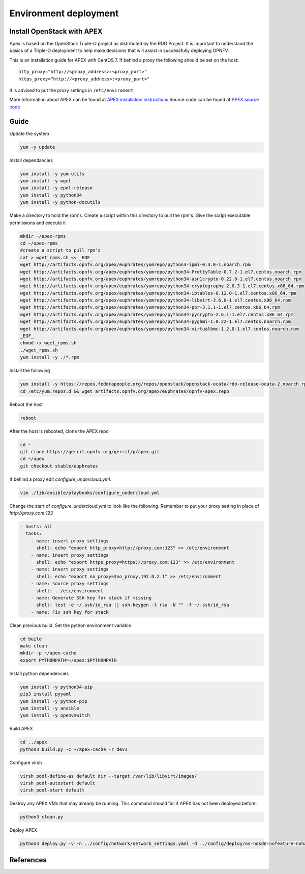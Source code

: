=========================
Environment deployment
=========================
.. This work is licensed under a Creative Commons Attribution 4.0 International
.. License.
.. http://creativecommons.org/licenses/by/4.0
.. (c) OPNFV, Ericsson AB, Huawei Technologies Co.,Ltd, Intel and others.

Install OpenStack with APEX
===========================
Apex is based on the OpenStack Triple-O project as distributed by the RDO Project.
It is important to understand the basics of a Triple-O deployment to help make
decisions that will assist in successfully deploying OPNFV.

This is an installation guide for APEX with CentOS 7.
If behind a proxy the following should be set on the host::

    http_proxy="http://<proxy_address>:<proxy_port>"
    https_proxy="http://<proxy_address>:<proxy_port>"

It is advised to put the proxy settings in ``/etc/enviroment``.

More Information about APEX can be found at `APEX installation instructions`_
Source code can be found at `APEX source code`_

Guide
=====
Update the system

.. code-block:: bash

    yum -y update

Install dependancies

.. code-block:: bash

    yum install -y yum-utils
    yum install -y wget
    yum install -y epel-release
    yum install -y python34
    yum install -y python-docutils

Make a directory to hold the rpm's.
Create a script within this directory to pull the rpm's.
Give the script executable permissions and execute it

.. code-block:: bash

    mkdir ~/apex-rpms
    cd ~/apex-rpms
    #create a script to pull rpm's
    cat > wget_rpms.sh << _EOF_
    wget http://artifacts.opnfv.org/apex/euphrates/yumrepo/python3-ipmi-0.3.0-1.noarch.rpm
    wget http://artifacts.opnfv.org/apex/euphrates/yumrepo/python34-PrettyTable-0.7.2-1.el7.centos.noarch.rpm
    wget http://artifacts.opnfv.org/apex/euphrates/yumrepo/python34-asn1crypto-0.22.0-1.el7.centos.noarch.rpm
    wget http://artifacts.opnfv.org/apex/euphrates/yumrepo/python34-cryptography-2.0.3-1.el7.centos.x86_64.rpm
    wget http://artifacts.opnfv.org/apex/euphrates/yumrepo/python34-iptables-0.12.0-1.el7.centos.x86_64.rpm
    wget http://artifacts.opnfv.org/apex/euphrates/yumrepo/python34-libvirt-3.6.0-1.el7.centos.x86_64.rpm
    wget http://artifacts.opnfv.org/apex/euphrates/yumrepo/python34-pbr-3.1.1-1.el7.centos.x86_64.rpm
    wget http://artifacts.opnfv.org/apex/euphrates/yumrepo/python34-pycrypto-2.6.1-1.el7.centos.x86_64.rpm
    wget http://artifacts.opnfv.org/apex/euphrates/yumrepo/python34-pyghmi-1.0.22-1.el7.centos.noarch.rpm
    wget http://artifacts.opnfv.org/apex/euphrates/yumrepo/python34-virtualbmc-1.2.0-1.el7.centos.noarch.rpm
    _EOF_
    chmod +x wget_rpms.sh
    ./wget_rpms.sh
    yum install -y ./*.rpm

Install the following

.. code-block:: bash

    yum install -y https://repos.fedorapeople.org/repos/openstack/openstack-ocata/rdo-release-ocata-2.noarch.rpm
    cd /etc/yum.repos.d && wget artifacts.opnfv.org/apex/euphrates/opnfv-apex.repo

Reboot the host

.. code-block:: bash

    reboot

After the host is rebooted, clone the APEX repo

.. code-block:: bash

    cd ~
    git clone https://gerrit.opnfv.org/gerrit/p/apex.git
    cd ~/apex
    git checkout stable/euphrates

If behind a proxy edit `configure_undercloud.yml`.

.. code-block:: bash

    vim ./lib/ansible/playbooks/configure_undercloud.yml



Change the start of `configure_undercloud.yml` to look like the following.
Remember to put your proxy setting in place of `http://proxy.com:123`

.. code-block:: bash

    - hosts: all
      tasks:
        - name: insert proxy settings
          shell: echo "export http_proxy=http://proxy.com:123" >> /etc/environment
        - name: insert proxy settings
          shell: echo "export https_proxy=https://proxy.com:123" >> /etc/environment
        - name: insert proxy settings
          shell: echo "export no_proxy=$no_proxy,192.0.2.1" >> /etc/environment
        - name: source proxy settings
          shell: . /etc/environment
        - name: Generate SSH key for stack if missing
          shell: test -e ~/.ssh/id_rsa || ssh-keygen -t rsa -N "" -f ~/.ssh/id_rsa
        - name: Fix ssh key for stack

Clean previous build. Set the python environment variable

.. code-block:: bash

    cd build
    make clean
    mkdir -p ~/apex-cache
    export PYTHONPATH=~/apex:$PYTHONPATH

Install python dependencies

.. code-block:: bash

    yum install -y python34-pip
    pip3 install pyyaml
    yum install -y python-pip
    yum install -y ansible
    yum install -y openvswitch

Build APEX

.. code-block:: bash

    cd ../apex
    python3 build.py -c ~/apex-cache -r dev1

Configure virsh

.. code-block:: bash

    virsh pool-define-as default dir --target /var/lib/libvirt/images/
    virsh pool-autostart default
    virsh pool-start default

Destroy any APEX VMs that may already be running.
This command should fail if APEX has not been deployed before.

.. code-block:: bash

    python3 clean.py

Deploy APEX

.. code-block:: bash

    python3 deploy.py -v -n ../config/network/network_settings.yaml -d ../config/deploy/os-nosdn-nofeature-noha.yaml --deploy-dir ../build --lib-dir ../lib --image-dir ../.build --virtual-compute-ram 40

References
==========

.. _`APEX installation instructions`: http://artifacts.opnfv.org/apex/docs/installation-instructions/architecture.html
.. _`APEX source code`: https://github.com/opnfv/apex

